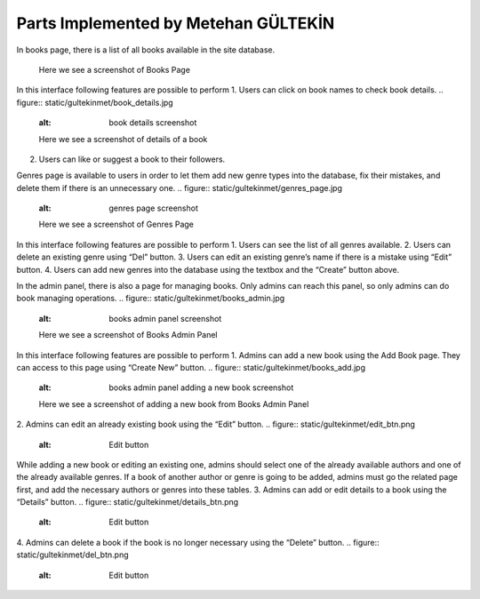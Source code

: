 Parts Implemented by Metehan GÜLTEKİN
=====================================
In books page, there is a list of all books available in the site database.

.. figure:: static/gultekinmet/books_page.jpg
   :alt: books page screenshot

   Here we see a screenshot of Books Page
In this interface following features are possible to perform
1. Users can click on book names to check book details.
.. figure:: static/gultekinmet/book_details.jpg
   :alt: book details screenshot

   Here we see a screenshot of details of a book
2. Users can like or suggest a book to their followers.

Genres page is available to users in order to let them add new genre types into the database, fix their mistakes, and delete them if there is an unnecessary one.
.. figure:: static/gultekinmet/genres_page.jpg
   :alt: genres page screenshot

   Here we see a screenshot of Genres Page
In this interface following features are possible to perform
1. Users can see the list of all genres available.
2. Users can delete an existing genre using “Del” button.
3. Users can edit an existing genre’s name if there is a mistake using “Edit” button.
4. Users can add new genres into the database using the textbox and the “Create” button above.

In the admin panel, there is also a page for managing books. Only admins can reach this panel, so only admins can do book managing operations.
.. figure:: static/gultekinmet/books_admin.jpg
   :alt: books admin panel screenshot

   Here we see a screenshot of Books Admin Panel
In this interface following features are possible to perform
1. Admins can add a new book using the Add Book page. They can access to this page using “Create New” button.
.. figure:: static/gultekinmet/books_add.jpg
   :alt: books admin panel adding a new book screenshot

   Here we see a screenshot of adding a new book from Books Admin Panel
2. Admins can edit an already existing book using the “Edit” button.
.. figure:: static/gultekinmet/edit_btn.png
   :alt: Edit button
While adding a new book or editing an existing one, admins should select one of the already available authors and one of the already available genres. If a book of another author or genre is going to be added, admins must go the related page first, and add the necessary authors or genres into these tables.
3. Admins can add or edit details to a book using the “Details” button.
.. figure:: static/gultekinmet/details_btn.png
   :alt: Edit button
4. Admins can delete a book if the book is no longer necessary using the “Delete” button.
.. figure:: static/gultekinmet/del_btn.png
   :alt: Edit button